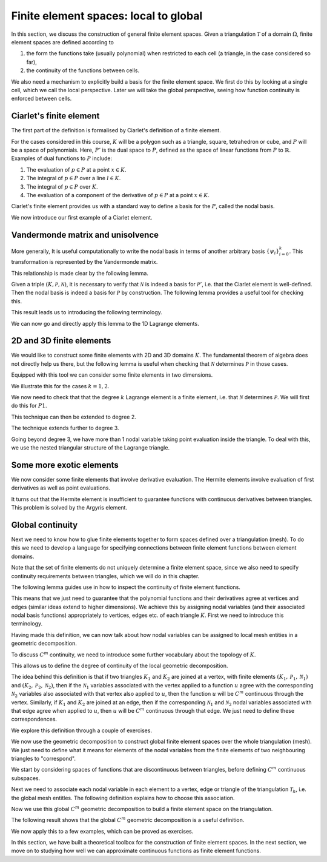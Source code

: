 .. default-role:: math

Finite element spaces: local to global
======================================

In this section, we discuss the construction of general finite element
spaces. Given a triangulation `\mathcal{T}` of a domain `\Omega`, finite
element spaces are defined according to

#. the form the functions take (usually polynomial) when restricted to each cell (a triangle, in the case considered so far),
#. the continuity of the functions between cells.

We also need a mechanism to explicitly build a basis for the finite
element space. We first do this by looking at a single cell, which we
call the local perspective. Later we will take the global perspective,
seeing how function continuity is enforced between cells.

Ciarlet's finite element
------------------------

.. dropdown:: A video recording of the following material is available here.
		  
    .. container:: vimeo

        .. raw:: html

            <iframe src="https://player.vimeo.com/video/490693460"
            frameborder="0" allow="autoplay; fullscreen"
            allowfullscreen></iframe>

    Imperial students can also `watch this video on Panopto <https://imperial.cloud.panopto.eu/Panopto/Pages/Viewer.aspx?id=e79807c3-c73b-42ec-b5f9-ac8d00c7b4c6>`__

The first part of the definition is formalised by Ciarlet's definition
of a finite element.

.. proof:definition:: Ciarlet's finite element

   Let

   #. the element domain `K\subset \mathbb{R}^n` be some bounded closed set with piecewise smooth boundary,
   #. the space of shape functions `\mathcal{P}` be a finite dimensional space of functions on `K`, and
   #. the set of nodal variables `\mathcal{N}=(N_0,\ldots,N_k)` be a basis for the dual space `P'`.

   Then `(K,\mathcal{P},\mathcal{N})` is called a finite element.

For the cases considered in this course, `K` will be a polygon such as a triangle, square, tetrahedron or cube, and `P` will be a space of polynomials. Here, `P'` is the dual space to `P`, defined as the space of linear functions from `P` to `\mathbb{R}`. Examples of dual functions to `P` include:

#. The evaluation of `p\in P` at a point `x\in K`.
#. The integral of `p\in P` over a line `l\in K`.
#. The integral of `p\in P` over `K`.
#. The evaluation of a component of the derivative of `p\in P` at a point `x\in K`.

.. proof:exercise::
   
   Show that the four examples above are all linear functions from `P` to `\mathbb{R}`.

.. proof:exercise::
   
   For a domain `K` and shape space `P`, is the following
   functional a nodal variable? Explain your answer.

   .. math::

      N_0(p) = \int_K p^2 \,d x.
   
Ciarlet's finite element provides us with a standard way to define a basis for the `P`, called the nodal basis.

.. dropdown:: A video recording of the following material is available here.
		  
    .. container:: vimeo

        .. raw:: html

            <iframe src="https://player.vimeo.com/video/490693258"
            frameborder="0" allow="autoplay; fullscreen"
            allowfullscreen></iframe>

    Imperial students can also `watch this video on Panopto <https://imperial.cloud.panopto.eu/Panopto/Pages/Viewer.aspx?id=9d432870-a298-4e6e-b495-ac8d00cc6411>`__

.. proof:definition:: (local) nodal basis
		      
   Let `(K,\mathcal{P},\mathcal{N})` be a finite element. The nodal basis is the basis `\{\phi_0,\phi_2,\ldots,\phi_k\}` of `\mathcal{P}` that is dual to `\mathcal{N}`, i.e.

   .. math::

      N_i(\phi_j) = \delta_{ij}, \quad 0\leq i,j \leq k.

We now introduce our first example of a Ciarlet element.

.. _1d_lagrange:

.. proof:definition:: The 1-dimensional Lagrange element
		    
   The 1-dimensional Lagrange element `(K,\mathcal{P},\mathcal{N})` of
   degree `k` is defined by

   #. `K` is the interval `[a,b]` for `-\infty<a<b<\infty`.
   #. `\mathcal{P}` is the (`k+1`)-dimensional space of degree `k` polynomials on `K`,
   #. `\mathcal{N}=\{N_0,\ldots,N_k\}` with

   .. math::
      
      N_i(v) = v(x_i), \, x_i = a + (b-a)i/k, \quad \forall v\in \mathcal{P},\,
      i=0,\ldots,k.

.. _exe-1d-lagrange-basis:
      
.. proof:exercise:: 

   Show that the nodal basis for `\mathcal{P}` is given by
   
   .. math::
      
      \phi_i(x) = \frac{\prod_{j=0,j\ne i}^k (x-x_j)}{\prod_{j=0,j\ne i}^k (x_i-x_j)}, \quad i=0,\ldots,k.

..
  end of week 2 material
      
Vandermonde matrix and unisolvence
----------------------------------

.. dropdown:: A video recording of the following material is available here.
		  
    .. container:: vimeo

        .. raw:: html

            <iframe src="https://player.vimeo.com/video/490693083"
            frameborder="0" allow="autoplay; fullscreen"
            allowfullscreen></iframe>

    Imperial students can also `watch this video on Panopto <https://imperial.cloud.panopto.eu/Panopto/Pages/Viewer.aspx?id=f3fb54fb-f83e-41b8-a537-ac8d00d03589>`__

More generally, It is useful computationally to write the nodal basis
in terms of another arbitrary basis `\{\psi_i\}_{i=0}^k`. This
transformation is represented by the Vandermonde matrix.

.. _def-vandermonde:

.. proof:definition:: Vandermonde matrix

   Given a dual basis `\mathcal{N}` and a basis `\{\psi_i\}_{i=0}^k`,
   the Vandermonde matrix is the matrix `V` with coefficients

   .. math::
  
      V_{ij} = N_j(\psi_i).

This relationship is made clear by the following lemma.

.. _lemma-vandermonde:

.. proof:lemma::
      
   The expansion of the nodal basis `\{\phi_i\}_{i=0}^k` in terms
   of another basis `\{\psi_i\}_{i=0}^k` for `\mathcal{P}`,

   .. math::
   
      \phi_i(x) = \sum_{j=0}^k \mu_{ij}\psi_j(x),

   has coefficients `\mu_{ij}`, `0\leq i,j\leq k` given by

   .. math::
   
      \mu = V^{-1},
      
   where `\mu` is the corresponding matrix.

.. proof:proof::
   
   The nodal basis definition becomes

   .. math::
   
      \delta_{ij} =  N_j(\phi_i) = \sum_{l=0}^k\mu_{il}N_j(\psi_l) = \sum_{l=0}^k \mu_{il}V_{lj} = (\mu V)_{ij},

   where `\mu` is the matrix with coefficients `\mu_{ij}`, and `V` is the matrix with coefficients `N_j(\psi_i)`.

.. dropdown:: A video recording of the following material is available here.
		  
    .. container:: vimeo

        .. raw:: html

            <iframe src="https://player.vimeo.com/video/490692882"
            frameborder="0" allow="autoplay; fullscreen"
            allowfullscreen></iframe>

    Imperial students can also `watch this video on Panopto <https://imperial.cloud.panopto.eu/Panopto/Pages/Viewer.aspx?id=6f9d4bb7-4a90-40f7-8eae-ac8d00ce8ac7>`__

.. proof:exercise::

   Consider the following finite element.

   * `K` is the interval `[0,1]`.
   * `P` is the quadratic polynomials on `K`.
   * The nodal variables are:

     .. math::

	N_0[p] = p(0), \, N_1[p]=p(1), \, N_2=\int_0^1 p(x) \,d x.

   Find the corresponding nodal basis.
    
Given a triple `(K,\mathcal{P},\mathcal{N})`, it is necessary to
verify that `\mathcal{N}` is indeed a basis for `\mathcal{P}'`,
i.e. that the Ciarlet element is well-defined. Then the nodal basis is
indeed a basis for `\mathcal{P}` by construction. The following lemma
provides a useful tool for checking this.

.. _dual_condition:

.. proof:lemma:: dual condition

   Let `K,\mathcal{P}` be as defined above, and let `\{N_0,N_1,\ldots,N_k\}\in \mathcal{P}'`. Let `\{\psi_0,\psi_1,\ldots,\psi_k\}` be a basis for `\mathcal{P}`.

   Then the following three statements are equivalent.

   #. `\{N_0,N_1,\ldots,N_k\}` is a basis for `\mathcal{P}'`.
   #. The Vandermonde matrix with coefficients

      .. math::

         V_{ij} = N_j(\psi_i), \, 0\leq i,j\leq k,

      is invertible.
   #. If `v\in\mathcal{P}` satisfies `N_i(v)=0` for `i=0,\ldots,k`, then `v\equiv 0`.

.. proof:proof::

   Let `\{N_0,N_1,\ldots,N_k\}` be a basis for `\mathcal{P}'`. This is
   equivalent to saying that given element `E` of `\mathcal{P}'`, we
   can find basis coefficients `\{e_i\}_{i=0}^k\in \mathbb{R}` such
   that

   .. math::
	   
      E = \sum_{i=0}^k e_iN_i.

   This in turn is equivalent to being able to find a vector
   `e=(e_0,e_1,\ldots,e_k)^T` such that

   .. math::
   
      b_i = E(\psi_i) = \sum_{j=0}^k e_j N_j(\psi_i) = \sum_{j=0}^k e_jV_{ij},

   i.e. the equation `V{e}={b}` is solvable. This means that (1) is
   equivalent to (2).

   On the other hand, we may expand any `v\in \mathcal{P}` according to

   .. math::
   
      v(x) = \sum_{i=0}^k f_i \psi_i(x).

   Then

   .. math::
  
      N_i(v)=0 \iff \sum_{j=0}^k f_jN_i(\psi_j) = 0, \quad i=0,1,\ldots,k,

   by linearity of `N_i`. So (2) is equivalent to

   .. math::
   
      \sum_{j=0}^k f_jN_i(\psi_j) = 0, \quad i=0,1,\ldots,k \implies
    f_j=0, \, j=0,1,\ldots,k,

   which is equivalent to `V^T` being invertible, which is equivalent to
   `V` being invertible, and so (3) is equivalent to (2).
   
.. dropdown:: A video recording of the following material is available here.
		  
    .. container:: vimeo

        .. raw:: html

            <iframe src="https://player.vimeo.com/video/490692719"
            frameborder="0" allow="autoplay; fullscreen"
            allowfullscreen></iframe>

    Imperial students can also `watch this video on Panopto <https://imperial.cloud.panopto.eu/Panopto/Pages/Viewer.aspx?id=97d9a7b6-7837-4591-9180-ac8e0099484c>`__
   
This result leads us to introducing the following terminology.

.. proof:definition:: Unisolvence.

   We say that `\mathcal{N}` determines `\mathcal{P}` if it satisfies
   condition 3 of :numref:`Lemma {number}<dual_condition>`. If
   this is the case, we say that `(K,\mathcal{P},\mathcal{N})` is
   unisolvent.

We can now go and directly apply this lemma to the 1D Lagrange elements.
   
.. proof:corollary::
   
   The 1D degree `k` Lagrange element is a finite element.

.. proof:proof::
   
   Let `(K,\mathcal{P},\mathcal{N})` be the degree `k` Lagrange
   element. We need to check that `\mathcal{N}` determines
   `\mathcal{P}`. Let `v\in \mathcal{P}` with `N_i(v)=0` for all
   `N_i\in \mathcal{N}`. This means that

   .. math::
   
      v(a+(b-a)i/k)=0, \, i=,0,1,\ldots,k,

   which means that `v` vanishes at `k+1` points in `K`. Since `v` is
   a degree `k` polynomial, it must be zero by the fundamental theorem
   of algebra.

.. proof:exercise::

   Consider the following proposed finite element.

   * `K` is the interval `[0,1]`.
   * `P` is the linear polynomials on `K`.
   * The nodal variables are:

     .. math::

	N_0[p] = p(0.5), N_1=\int_0^1 p(x) \,d x.

   Is this finite element unisolvent? Explain your answer.

   
2D and 3D finite elements
-------------------------

.. dropdown:: A video recording of the following material is available here.
		  
    .. container:: vimeo

        .. raw:: html

            <iframe src="https://player.vimeo.com/video/490692347"
            frameborder="0" allow="autoplay; fullscreen"
            allowfullscreen></iframe>

    Imperial students can also `watch this video on Panopto <https://imperial.cloud.panopto.eu/Panopto/Pages/Viewer.aspx?id=e5501a7d-81f1-47f1-8000-ac8d00ce89fb>`__

We would like to construct some finite elements with 2D and 3D domains
`K`. The fundamental theorem of algebra does not directly help us
there, but the following lemma is useful when checking that
`\mathcal{N}` determines `\mathcal{P}` in those cases.

.. proof:lemma::

   Let `p(x):\mathbb{R}^d\to\mathbb{R}` be a polynomial of degree `k\geq 1`
   that vanishes on a hyperplane `\Pi_L` defined by

   .. math::
   
      \Pi_L = \left\{ x: L(x)=0\right\},

   for a non-degenerate affine function `L(x):\mathbb{R}^d\to
   \mathbb{R}`.  Then `p(x)=L(x)q(x)` where `q(x)` is a polynomial of
   degree `k-1`.

.. proof:proof::

   Choose coordinates (by shifting the origin and applying a linear
   transformation) such that `x=(x_1,\ldots,x_d)` with `L(x)=x_d`, so
   `\Pi_L` is defined by `x_d=0`.  Then the general form for a
   polynomial is

   .. math::

      P(x_1,\ldots,x_d) = \sum_{i_d=0}^k
      \left(\sum_{|i_1+\ldots+i_{d-1}|\leq
        k-i_d}c_{i_1,\ldots,i_{d-1},i_d} x_d^{i_d}\prod_{l=1}^{d-1}
      x_{l}^{i_l}\right),

   Then, `p(x_1,\ldots,x_{d-1},0)=0` for all `(x_1,\ldots,x_{d-1})`,
   so

   .. math::
   
      0 = \left(\sum_{|i_1+\ldots+i_{d-1}|\leq k}c_{i_1,\ldots,i_{d-1},0} \prod_{l=1}^{d-1}x_{l}^{i_l}\right)

   which means that

   .. math::
   
      c_{i_1,\ldots,i_{d-1},0} = 0, \quad \forall |i_1+\ldots+i_{d-1}|\leq k.

   This means we may rewrite

   .. math::
  
      P(x) = {L(x)}\underbrace{\left(\sum_{i_d=1}^k\sum_{|i_1+\ldots+i_{d-1}|\leq k - i_d}c_{i_1,\ldots,i_{d-1},i_d} x_d^{i_d-1}\prod_{l=1}^{d-1} x_{l}^{i_l}\right)},

      P(x) = \underbrace{x_d}_{L(x)}\underbrace{\left(\sum_{i_d=0}^{k-1}\sum_{|i_1+\ldots+i_{d-1}|\leq k - i_d}c_{i_1,\ldots,i_{d-1},i_d} x_d^{i_d-1}\prod_{l=1}^{d-1} x_{l}^{i_l}\right)}_{Q(x)},

   with `\deg(Q)=k-1`.

.. dropdown:: A video recording of the following material is available here.
		  
    .. container:: vimeo

        .. raw:: html

            <iframe src="https://player.vimeo.com/video/490692245"
            frameborder="0" allow="autoplay; fullscreen"
            allowfullscreen></iframe>

    Imperial students can also `watch this video on Panopto <https://imperial.cloud.panopto.eu/Panopto/Pages/Viewer.aspx?id=b2674f92-8a03-4685-98e7-ac8e00a15a88>`__

.. proof:exercise::

   The following polynomial vanishes on the line `y=1-x`. Show that
   it satisfies the result of the previous theorem.

   .. math::

      x^{5} + 5 x^{4} y - x^{4} + 6 x^{3} y^{2} - 4 x^{3} y - 2 x^{2}
      y^{3} - 2 x^{2} y^{2} - 3 x y^{4} + 4 x y^{3} + y^{5} - y^{4}

Equipped with this tool we can consider some finite elements in two
dimensions.

.. proof:definition:: Lagrange elements on triangles

   The triangular Lagrange element of degree `k`
   `(K,\mathcal{P},\mathcal{N})`, denoted `Pk`, is defined as follows.

   #. `K` is a (non-degenerate) triangle with vertices `z_1`, `z_2`, `z_3`.
   #. `\mathcal{P}` is the space of degree `k` polynomials on `K`.
   #. `\mathcal{N}=\left\{N_{i,j}:0\leq i \leq k, \, 0\leq j \leq i\right\}` defined by `N_{i,j}(v)=v(x_{i,j})` where

   .. math::
      
      x_{i,j} = z_1 + (z_2-z_1)\frac{i}{k} + (z_3-z_1)\frac{j}{k}.

We illustrate this for the cases `k=1,2`.
      
.. proof:example:: P1 elements on triangles
		   
   The nodal basis for P1 elements is point evaluation at the three vertices.

.. proof:example:: P2 elements on triangles
		   
   The nodal basis for P2 elements is point evaluation at the three
   vertices, plus point evaluation at the three edge centres.

.. dropdown:: A video recording of the following material is available here.
		  
    .. container:: vimeo

        .. raw:: html

            <iframe src="https://player.vimeo.com/video/490692065"
            frameborder="0" allow="autoplay; fullscreen"
            allowfullscreen></iframe>

    Imperial students can also `watch this video on Panopto <https://imperial.cloud.panopto.eu/Panopto/Pages/Viewer.aspx?id=1d6a0060-361f-4c03-af32-ac8d00cc637e>`__
   
We now need to check that that the degree `k` Lagrange element is a
finite element, i.e. that `\mathcal{N}` determines `\mathcal{P}`. We will
first do this for `P1`.

.. _P1unisolve:

.. proof:lemma::

  The degree `1` Lagrange element on a triangle `K` is a finite element.

.. proof:proof::
  
   Let `\Pi_1`, `\Pi_2`, `\Pi_3` be the three lines containing the
   vertices `z_2` and `z_3`, `z_1` and `z_3`, and `z_1` and `z_3`
   respectively, and defined by `L_1=0`, `L_2=0`, and `L_3=0`
   respectively. Consider a linear polynomial `p` vanishing at `z_1`,
   `z_2`, and `z_3`. The restriction `p|_{\Pi_1}` of `p` to `\Pi_1` is
   a linear function vanishing at two points, and therefore `p=0` on
   `\Pi_1`, and so `p=L_1(x)Q(x)`, where `Q(x)` is a degree 0
   polynomial, i.e. a constant `c`. We also have

   .. math::
   
      0 = p(z_1) = cL_1(z_1) \implies c=0,

   since `L_1(z_1)\neq 0`, and hence `p(x)\equiv 0`. This means
   that `\mathcal{N}` determines `\mathcal{P}`.

.. dropdown:: A video recording of the following material is available here.
		  
    .. container:: vimeo

        .. raw:: html

            <iframe src="https://player.vimeo.com/video/490691995"
            frameborder="0" allow="autoplay; fullscreen"
            allowfullscreen></iframe>

..
  end of week 3 material
	    
    Imperial students can also `watch this video on Panopto <https://imperial.cloud.panopto.eu/Panopto/Pages/Viewer.aspx?id=5fbdc104-9b38-4e7f-9c61-ac8d00c7d4ac>`__

.. proof:exercise::

   Let `K` be a rectangle, `P` be the polynomial space spanned by
   `\{1, x, y, xy\}`, let `\mathcal{N}` be the set of dual elements
   corresponding to point evaluation at each vertex of the
   rectangle. Show that `\mathcal{N}` determines the finite element.

.. proof:exercise::

   Let `K` be a triangle, and `P` be the space of quadratic
   polynomials. Let `N` be the set of nodal variables given by point
   evaluation at each edge midpoint together with the nodal variables
   given by integral of the function along each edge. Show that `N`
   does not determine `P`.

This technique can then be extended to degree 2.
   
.. proof:lemma::

   The degree `2` Lagrange element is a finite element.

.. proof:proof::
   
   Let `p` be a degree `2` polynomial with `N_i(p)` for all of the
   degree `2` dual basis elements. Let `\Pi_1`, `\Pi_2`, `\Pi_3`,
   `L_1`, `L_2` and `L_3` be defined as for the proof of Lemma
   . `p|_{\Pi_1}` is a degree 2 scalar polynomial vanishing
   at 3 points, and therefore `p=0` on `\Pi_1`, and so
   `p(x)=L_1(x)Q_1(x)` with `\deg(Q_1)=1`. We also have `0=p|_{\Pi_2}
   =L_1Q_1|_{\Pi_2}`, so `Q_1|_{\Pi_2}=0` and we conclude that
   `p(x)=cL_1(x)L_2(x)`. Finally, `p` also vanishes at the midpoint of
   `L_3`, so we conclude that `c=0` as required.

The technique extends further to degree 3.
   
.. proof:exercise::
   
   Show that the degree `3` Lagrange element is a finite element.

Going beyond degree 3, we have more than 1 nodal variable taking point
evaluation inside the triangle. To deal with this, we use the nested
triangular structure of the Lagrange triangle.

.. _lem-degk-unisolve:

.. proof:lemma::
   
   The degree `k` Lagrange element is a finite element for `k>3`.

.. proof:proof::
   
   We prove by induction. Assume that the degree `k-3` Lagrange
   element is a finite element. Let `p` be a degree `k` polynomial
   with `N_i(p)` for all of the degree `k` dual basis elements. Let
   `\Pi_1`, `\Pi_2`, `\Pi_3`, `L_1`, `L_2` and `L_3` be defined as for
   the proof of :numref:`lemma {number}<P1unisolve>`. The restriction
   `p|_{\Pi_1}` is a degree `k` polynomial in one variable that
   vanishes at `k+1` points, and therefore `p(x)=L_1(x)Q_1(x)`, with
   `\deg(Q_1)=k-1`. `p` and therefore `Q` also vanishes on `\Pi_2`, so
   `Q_1(x)=L_2(x)Q_2(x)`.

   Repeating the argument
   again means that `p(x)=L_1(x)L_2(x)L_3(x)Q_3(x)`, with `\deg(Q_3)=k-3`.
   `Q_3` must vanish on the remaining points in the interior of `K`, which
   are arranged in a smaller triangle `K'` and correspond to the evaluation
   points for a degree `k-3` Lagrange finite element on `K'`. From
   the inductive hypothesis, and using the results for `k=1,2,3`, we conclude
   that `Q_3\equiv=0`, and therefore `p\equiv0` as required.

Some more exotic elements
-------------------------

.. dropdown:: A video recording of the following material is available here.
		  
    .. container:: vimeo

        .. raw:: html

            <iframe src="https://player.vimeo.com/video/490691590"
            frameborder="0" allow="autoplay; fullscreen"
            allowfullscreen></iframe>

    Imperial students can also `watch this video on Panopto <https://imperial.cloud.panopto.eu/Panopto/Pages/Viewer.aspx?id=495e54dd-23b6-4d92-bcdb-ac8e00ab3829>`__

We now consider some finite elements that involve derivative
evaluation. The Hermite elements involve evaluation of first
derivatives as well as point evaluations.

.. proof:definition:: Cubic Hermite elements on triangles

   The cubic Hermite element is defined as follows:
   
   #. `K` is a (nondegenerate) triangle,
   #. `\mathcal{P}` is the space of cubic polynomials on `K`,
   #. `\mathcal{N}=\{N_1,N_2,\ldots,N_{10}\}` defined as follows:
      
      * `(N_1,\ldots,N_3)`: evaluation of `p` at vertices,
      * `(N_4,\ldots,N_9)`: evaluation of the gradient of `p` at the 3 triangle vertices.
      * `N_{10}`: evaluation of `p` at the centre of the triangle.

It turns out that the Hermite element is insufficient to guarantee
functions with continuous derivatives between triangles. This problem
is solved by the Argyris element.
	
.. proof:definition:: Quintic Argyris elements on triangles
	 
  The quintic Argyris element is defined as follows:

  #. `K` is a (nondegenerate) triangle,
  #. `\mathcal{P}` is the space of quintic polynomials on `K`,
  #. `\mathcal{N}` defined as follows:
     
     * evaluation of `p` at 3 vertices,
     * evaluation of gradient of `p` at 3 vertices,
     * evaluation of Hessian of `p` at 3 vertices,
     * evaluation of the gradient normal to 3 triangle edges.
       
Global continuity
-----------------

.. dropdown:: A video recording of the following material is available here.
		  
    .. container:: vimeo

        .. raw:: html

            <iframe src="https://player.vimeo.com/video/490691454"
            frameborder="0" allow="autoplay; fullscreen"
            allowfullscreen></iframe>

    Imperial students can also `watch this video on Panopto <https://imperial.cloud.panopto.eu/Panopto/Pages/Viewer.aspx?id=f384b387-f65a-4f9e-a582-ac8e00b8760e>`__

Next we need to know how to glue finite elements together to form
spaces defined over a triangulation (mesh). To do this we need to
develop a language for specifying connections between finite element
functions between element domains.

.. proof:definition:: Finite element space

   Let `\mathcal{T}` be a triangulation made of triangles `K_i`, with
   finite elements `(K_i,\mathcal{P}_i,\mathcal{N}_i)`. A space `V` of
   functions on `\mathcal{T}` is called a finite element space if for
   each `u\in V`, and for each `K_i\in\mathcal{T}`, `u|_{K_i}\in
   \mathcal{P}_i`.
   
Note that the set of finite elements do not uniquely determine a
finite element space, since we also need to specify continuity
requirements between triangles, which we will do in this chapter.

.. proof:definition:: Finite element space
		      
   A finite element space `V` is a `C^m` finite element space if `u\in
   C^m` for all `u\in V`.

The following lemma guides use in how to inspect the continuity of
finite element functions.
   
.. _cty:		      
.. proof:lemma:: Continuity lemma
		 
   Let `\mathcal{T}` be a triangulation on `\Omega`, and let
   `V` be a finite element space defined on `\mathcal{T}`.
   The following two statements are equivalent.
   
   #. `V` is a `C^m` finite element space. 
   #. The following two conditions hold.
      
     * For each vertex `z` in `\mathcal{T}`, let `\{K_i\}_{i=1}^m` be the set of triangles that contain `z`. Then `u|_{K_1}(z)=u|_{K_2}(z)=\ldots = u|_{K_m}(z)`, for all functions `u\in V`, and similarly for all of the partial derivatives of degrees up to `m`.
     * For each edge `e` in `\mathcal{T}`, let `K_1`, `K_2` be the two triangles containing `e`. Then `u|_{K_1}(z) = u|_{K_2}(z)`, for all points `z` on the interior of `e`, and similarly for all of the partial derivatives of degrees up to `m`.

.. proof:proof::
   
   `V` is polynomial on each triangle `K`, so continuity at points on
   the interior of each triangle `K` is immediate. We just need to
   check continuity at points on vertices, and points on the interior
   of edges, which is equivalent to the two parts of the second
   condition.

This means that we just need to guarantee that the polynomial
functions and their derivatives agree at vertices and edges (similar
ideas extend to higher dimensions). We achieve this by assigning nodal
variables (and their associated nodal basis functions) appropriately
to vertices, edges etc. of each triangle `K`. First we need to
introduce this terminology.

.. dropdown:: A video recording of the following material is available here.
		  
    .. container:: vimeo

        .. raw:: html

            <iframe src="https://player.vimeo.com/video/490691352"
            frameborder="0" allow="autoplay; fullscreen"
            allowfullscreen></iframe>

    Imperial students can also `watch this video on Panopto <https://imperial.cloud.panopto.eu/Panopto/Pages/Viewer.aspx?id=22aab3d8-2041-4c42-9d18-ac8e00be66ab>`__

.. proof:definition:: local and global mesh entities

   Let `K` be a triangle. The local mesh entities of `K` are the
   vertices, the edges, and `K` itself. The global mesh entities of a
   triangulation `\mathcal{T}` are the vertices, edges and triangles
   comprising `\mathcal{T}`.

Having made this definition, we can now talk about how nodal variables
can be assigned to local mesh entities in a geometric decomposition.
   
.. proof:definition:: local geometric decomposition

   Let `(K,\mathcal{P},\mathcal{N})` be a finite element. We say that
   the finite element has a (local) geometric decomposition if each
   dual basis function `N_i` can be associated with a single mesh
   entity `w\in W` such that for any `f\in\mathcal{P}`, `N_i(f)` can be
   calculated from `f` and derivatives of `f` evaluated on `w`.

.. proof:exercise::

   Consider the finite element defined by:

   #. `K` is the unit interval `[0,1]`
   #. `P` is the space of quadratic polynomials on `K`,
   #. The nodal variables are:

      .. math::
	 
	 N_0[v] = v(0), N_1[v] = v(1), N_2[v] = \int_0^1 v(x)\,d x.

  Find the corresponding nodal basis for `P` in terms of the monomial
  basis `\{1, x, x^2\}`. Provide the `C^0` geometric decomposition for
  the finite element (demonstrating that it is indeed `C^0`).

   
.. dropdown:: A video recording of the following material is available here.
		  
    .. container:: vimeo

        .. raw:: html

            <iframe src="https://player.vimeo.com/video/490691251"
            frameborder="0" allow="autoplay; fullscreen"
            allowfullscreen></iframe>

    Imperial students can also `watch this video on Panopto <https://imperial.cloud.panopto.eu/Panopto/Pages/Viewer.aspx?id=9f363ae5-0174-4fe1-94e9-ac8e00e7f271>`__
   
To discuss `C^m` continuity, we need to introduce some further
vocabulary about the topology of `K`.
   
.. proof:definition:: closure of a local mesh entity

   Let `w` be a local mesh entity for a triangle. The closure of `w` is
   the set of local mesh entities contained in `w` (including `w`
   itself).

This allows us to define the degree of continuity of the local
geometric decomposition.
   
.. proof:definition:: \(C^m\) geometric decomposition

   Let `(K,\mathcal{P},\mathcal{N})` be a finite element with
   geometric decomposition `W`. We say that `W` is a `C^m` geometric
   decomposition, if for each local mesh entity `w`, for any `f\in
   \mathcal{P}`, the restriction `f|_w` of `f` (and the restriction
   `D^kf|_w` of the `k`-th derivative of `f` to `w` for `k\leq m`) can
   be obtained from the set of dual basis functions associated with
   entities in the closure of `w`, applied to `f`.

The idea behind this definition is that if two triangles `K_1` and
`K_2` are joined at a vertex, with finite elements
`(K_1,\mathcal{P}_1, \mathcal{N}_1)` and `(K_2, \mathcal{P}_2,
\mathcal{N}_2)`, then if the `\mathcal{N}_1` variables associated with
the vertex applied to a function `u` agree with the corresponding
`\mathcal{N}_2` variables also associated with that vertex also
applied to `u`, then the function `u` will be `C^m` continuous through
the vertex. Similarly, if `K_1` and `K_2` are joined at an edge, then
if the corresponding `\mathcal{N}_1` and `\mathcal{N}_2` nodal
variables associated with that edge agree when applied to `u`, then
`u` will be `C^m` continuous through that edge. We just need to define
these correspondences.

We explore this definition through a couple of exercises.

.. proof:exercise::
   
   Show that the Lagrange elements of degree `k` have `C^0` geometric decompositions.

.. _exer-argyris:
   
.. proof:exercise::
   
   Show that the Argyris element has a `C^1` geometric decomposition.
   
.. dropdown:: A video recording of the following material is available here.
		  
    .. container:: vimeo

        .. raw:: html

            <iframe src="https://player.vimeo.com/video/490691153"
            frameborder="0" allow="autoplay; fullscreen"
            allowfullscreen></iframe>

..
  end of week 4 material
	    
    Imperial students can also `watch this video on Panopto <https://imperial.cloud.panopto.eu/Panopto/Pages/Viewer.aspx?id=3d816037-2cb7-4eb2-b441-ac8e00ea1551>`__
   
We now use the geometric decomposition to construct global finite
element spaces over the whole triangulation (mesh). We just need to
define what it means for elements of the nodal variables from the
finite elements of two neighbouring triangles to "correspond".

We start by considering spaces of functions that are discontinuous
between triangles, before defining `C^m` continuous subspaces.

.. proof:definition:: Discontinuous finite element space
   
   Let `\mathcal{T}` be a triangulation, with finite elements
   `(K_i,P_i,\mathcal{N}_i)` for each triangle `K_i`.  The associated
   discontinuous finite element space `V`, is defined as
   
   .. math::

      V = \left\{u: u|_{K_i} \in P_i, \, \forall K_i \in \mathcal{T}\right\}.

   This defines families of discontinuous finite element spaces.
   
.. proof:example:: Discontinuous Lagrange finite element space

   Let `\mathcal{T}` be a triangulation, with Lagrange elements of
   degree `k`, `(K_i,P_i,\mathcal{N}_i)`, for each triangle `K_i\in
   \mathcal{T}`. The corresponding discontinuous finite element space,
   denoted `Pk` DG, is called the discontinuous Lagrange finite element
   space of degree `k`.
   
Next we need to associate each nodal variable in each element to a
vertex, edge or triangle of the triangulation `\mathcal{T}_h`,
i.e. the global mesh entitles. The following definition explains how
to choose this association.

.. proof:definition:: Global \(C^m\) geometric decomposition

    Let `\mathcal{T}` be a triangulation with finite elements
    `(K_i,\mathcal{P}_i,\mathcal{N}_i)`, each with a `C^m` geometric
    decomposition. Assume that for each global mesh entity `w`, the
    `n_w` triangles containing `w` have finite elements
    `(K_i,\mathcal{P}_i,\mathcal{N}_i)` each with `M_w` dual basis
    functions associated with `w`.  Further, each of these basis
    functions can be enumerated `N^w_{i,j}\in\mathcal{N}_i`,
    `j=1,\ldots,M_w`, such that
    `N^w_{1,j}(u|_{K_1})=N^w_{2,j}(u|_{K_2})=\ldots =
    N^w_{n_w,j}(u|_{K_n}), \quad, j=1,\ldots,M_w`, for all functions
    `u\in C^m(\Omega)`.

    This combination of finite elements on `\mathcal{T}` together with
    the above enumeration of dual basis functions on global mesh
    entities is called a global `C^m` geometric decomposition.

Now we use this global `C^m` geometric decomposition to build a
finite element space on the triangulation.
   
.. proof:definition:: Finite element space from a global \(C^m\) geometric decomposition

   Let `\mathcal{T}` be a triangulation with finite elements
   `(K_i,\mathcal{P}_i,\mathcal{N}_i)`, each with a `C^m` geometric
   decomposition, and let `\hat{V}` be the corresponding
   discontinuous finite element space. Then the global `C^m`
   geometric decomposition defines a subspace `V` of `\hat{V}`
   consisting of all functions that `u` satisfy
   `N^w_{1,j}(u|_{K_1})=N^w_{2,j}(u|_{K_2})=\ldots = N^w_{n_w,j}(u|_{K_{n_w}}), \quad j=1,\ldots,M_w` for all mesh entities `w\in\mathcal{T}`.

The following result shows that the global `C^m` geometric
decomposition is a useful definition.
   
.. proof:lemma::

   Let `V` be a finite element space defined from a global `C^m` geometric decomposition. Then `V` is a `C^m` finite element space.

.. proof:proof::
   
   From the local `C^m` decomposition, functions and derivatives up
   to degree `m` on vertices and edges are uniquely determined from
   dual basis elements associated with those vertices and edges, and
   from the global `C^m` decomposition, the agreement of dual basis
   elements means that functions and derivatives up to degree `m`
   agree on vertices and edges, and hence the functions
   are in `C^m` from :numref:`Lemma {number}<cty>`.

We now apply this to a few examples, which can be proved as exercises.
   
.. proof:example::
   
   The finite element space built from the `C^0` global decomposition
   built from degree `k` Lagrange element is called the degree `k` continuous Lagrange finite element space, denoted `Pk`.

.. proof:example::
   
   The finite element space built from the `C^1` global decomposition
   built from the quintic Argyris element is called the Argyris finite
   element space.
   
In this section, we have built a theoretical toolbox for the
construction of finite element spaces. In the next section, we move on
to studying how well we can approximate continuous functions as finite
element functions.
